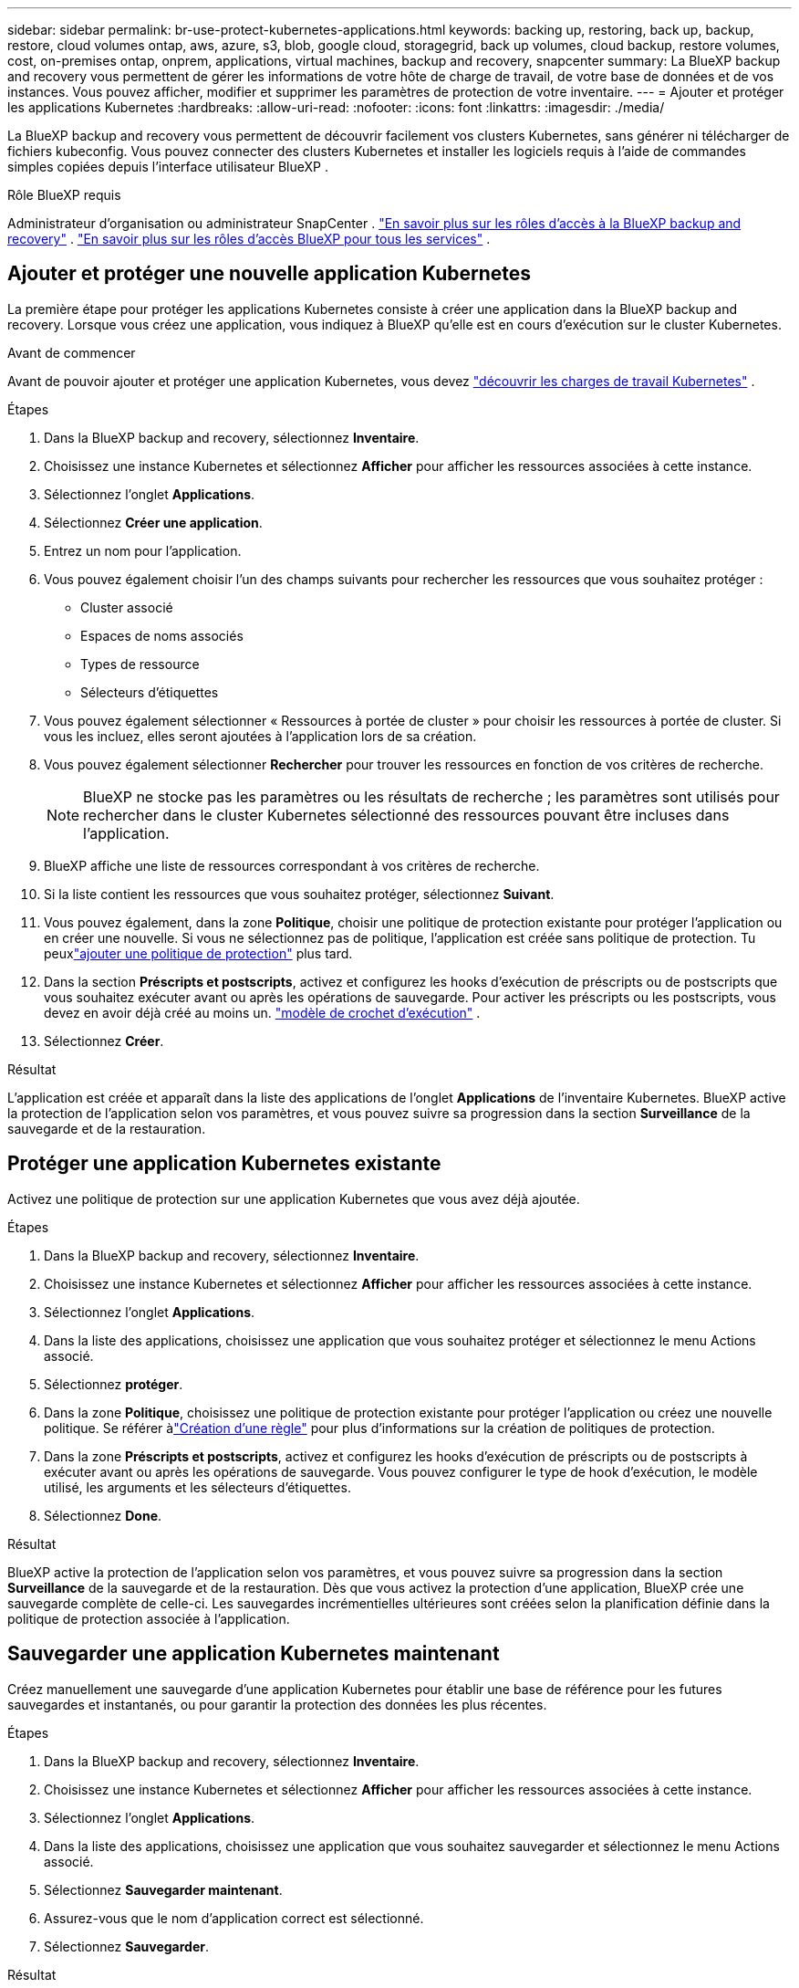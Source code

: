 ---
sidebar: sidebar 
permalink: br-use-protect-kubernetes-applications.html 
keywords: backing up, restoring, back up, backup, restore, cloud volumes ontap, aws, azure, s3, blob, google cloud, storagegrid, back up volumes, cloud backup, restore volumes, cost, on-premises ontap, onprem, applications, virtual machines, backup and recovery, snapcenter 
summary: La BlueXP backup and recovery vous permettent de gérer les informations de votre hôte de charge de travail, de votre base de données et de vos instances. Vous pouvez afficher, modifier et supprimer les paramètres de protection de votre inventaire. 
---
= Ajouter et protéger les applications Kubernetes
:hardbreaks:
:allow-uri-read: 
:nofooter: 
:icons: font
:linkattrs: 
:imagesdir: ./media/


[role="lead"]
La BlueXP backup and recovery vous permettent de découvrir facilement vos clusters Kubernetes, sans générer ni télécharger de fichiers kubeconfig. Vous pouvez connecter des clusters Kubernetes et installer les logiciels requis à l'aide de commandes simples copiées depuis l'interface utilisateur BlueXP .

.Rôle BlueXP requis
Administrateur d'organisation ou administrateur SnapCenter . link:reference-roles.html["En savoir plus sur les rôles d'accès à la BlueXP backup and recovery"] .  https://docs.netapp.com/us-en/bluexp-setup-admin/reference-iam-predefined-roles.html["En savoir plus sur les rôles d'accès BlueXP pour tous les services"^] .



== Ajouter et protéger une nouvelle application Kubernetes

La première étape pour protéger les applications Kubernetes consiste à créer une application dans la BlueXP backup and recovery. Lorsque vous créez une application, vous indiquez à BlueXP qu'elle est en cours d'exécution sur le cluster Kubernetes.

.Avant de commencer
Avant de pouvoir ajouter et protéger une application Kubernetes, vous devez link:br-start-discover.html["découvrir les charges de travail Kubernetes"] .

.Étapes
. Dans la BlueXP backup and recovery, sélectionnez *Inventaire*.
. Choisissez une instance Kubernetes et sélectionnez *Afficher* pour afficher les ressources associées à cette instance.
. Sélectionnez l'onglet *Applications*.
. Sélectionnez *Créer une application*.
. Entrez un nom pour l'application.
. Vous pouvez également choisir l’un des champs suivants pour rechercher les ressources que vous souhaitez protéger :
+
** Cluster associé
** Espaces de noms associés
** Types de ressource
** Sélecteurs d'étiquettes


. Vous pouvez également sélectionner « Ressources à portée de cluster » pour choisir les ressources à portée de cluster. Si vous les incluez, elles seront ajoutées à l'application lors de sa création.
. Vous pouvez également sélectionner *Rechercher* pour trouver les ressources en fonction de vos critères de recherche.
+

NOTE: BlueXP ne stocke pas les paramètres ou les résultats de recherche ; les paramètres sont utilisés pour rechercher dans le cluster Kubernetes sélectionné des ressources pouvant être incluses dans l'application.

. BlueXP affiche une liste de ressources correspondant à vos critères de recherche.
. Si la liste contient les ressources que vous souhaitez protéger, sélectionnez *Suivant*.
. Vous pouvez également, dans la zone *Politique*, choisir une politique de protection existante pour protéger l'application ou en créer une nouvelle. Si vous ne sélectionnez pas de politique, l'application est créée sans politique de protection. Tu peuxlink:br-use-policies-create.html#create-a-policy["ajouter une politique de protection"] plus tard.
. Dans la section *Préscripts et postscripts*, activez et configurez les hooks d'exécution de préscripts ou de postscripts que vous souhaitez exécuter avant ou après les opérations de sauvegarde. Pour activer les préscripts ou les postscripts, vous devez en avoir déjà créé au moins un. link:br-use-manage-execution-hook-templates.html["modèle de crochet d'exécution"] .
. Sélectionnez *Créer*.


.Résultat
L'application est créée et apparaît dans la liste des applications de l'onglet *Applications* de l'inventaire Kubernetes. BlueXP active la protection de l'application selon vos paramètres, et vous pouvez suivre sa progression dans la section *Surveillance* de la sauvegarde et de la restauration.



== Protéger une application Kubernetes existante

Activez une politique de protection sur une application Kubernetes que vous avez déjà ajoutée.

.Étapes
. Dans la BlueXP backup and recovery, sélectionnez *Inventaire*.
. Choisissez une instance Kubernetes et sélectionnez *Afficher* pour afficher les ressources associées à cette instance.
. Sélectionnez l'onglet *Applications*.
. Dans la liste des applications, choisissez une application que vous souhaitez protéger et sélectionnez le menu Actions associé.
. Sélectionnez *protéger*.
. Dans la zone *Politique*, choisissez une politique de protection existante pour protéger l'application ou créez une nouvelle politique.  Se référer àlink:br-use-policies-create.html#create-a-policy["Création d'une règle"] pour plus d'informations sur la création de politiques de protection.
. Dans la zone *Préscripts et postscripts*, activez et configurez les hooks d'exécution de préscripts ou de postscripts à exécuter avant ou après les opérations de sauvegarde. Vous pouvez configurer le type de hook d'exécution, le modèle utilisé, les arguments et les sélecteurs d'étiquettes.
. Sélectionnez *Done*.


.Résultat
BlueXP active la protection de l'application selon vos paramètres, et vous pouvez suivre sa progression dans la section *Surveillance* de la sauvegarde et de la restauration. Dès que vous activez la protection d'une application, BlueXP crée une sauvegarde complète de celle-ci. Les sauvegardes incrémentielles ultérieures sont créées selon la planification définie dans la politique de protection associée à l'application.



== Sauvegarder une application Kubernetes maintenant

Créez manuellement une sauvegarde d'une application Kubernetes pour établir une base de référence pour les futures sauvegardes et instantanés, ou pour garantir la protection des données les plus récentes.

.Étapes
. Dans la BlueXP backup and recovery, sélectionnez *Inventaire*.
. Choisissez une instance Kubernetes et sélectionnez *Afficher* pour afficher les ressources associées à cette instance.
. Sélectionnez l'onglet *Applications*.
. Dans la liste des applications, choisissez une application que vous souhaitez sauvegarder et sélectionnez le menu Actions associé.
. Sélectionnez *Sauvegarder maintenant*.
. Assurez-vous que le nom d’application correct est sélectionné.
. Sélectionnez *Sauvegarder*.


.Résultat
BlueXP crée une sauvegarde de l'application et affiche la progression dans la zone *Surveillance* de la sauvegarde et de la restauration. La sauvegarde est créée en fonction de la politique de protection associée à l'application.
